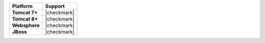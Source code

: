 .. .. include:: /includes/unicode-checkmark.rst

.. list-table::
   :header-rows: 1
   :stub-columns: 1
   :class: compatibility

   * - Platform
     - Support
   * - Tomcat 7+
     - |checkmark|
   * - Tomcat 8+
     - |checkmark|
   * - Websphere
     - |checkmark|
   * - JBoss
     - |checkmark|